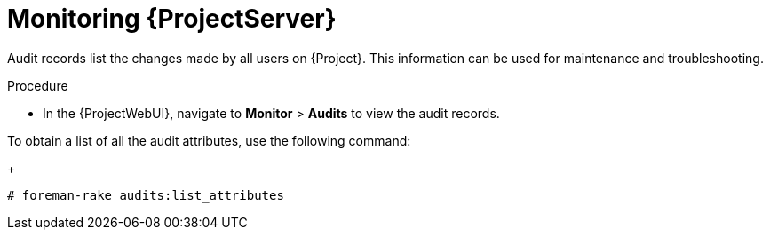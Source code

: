 [id="monitoring-{project-context}-server_{context}"]
= Monitoring {ProjectServer}

Audit records list the changes made by all users on {Project}.
This information can be used for maintenance and troubleshooting.

.Procedure
* In the  {ProjectWebUI}, navigate to *Monitor* > *Audits* to view the audit records.

To obtain a list of all the audit attributes, use the following command:
+
[options="nowrap"]
----
# foreman-rake audits:list_attributes
----
